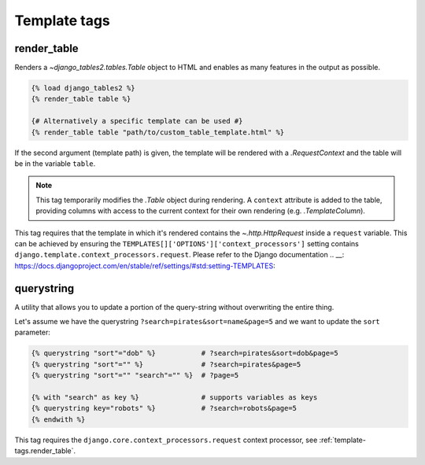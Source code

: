 .. _template_tags:

Template tags
=============

.. _template-tags.render_table:

render_table
------------

Renders a `~django_tables2.tables.Table` object to HTML and enables as
many features in the output as possible.

.. sourcecode:: django

    {% load django_tables2 %}
    {% render_table table %}

    {# Alternatively a specific template can be used #}
    {% render_table table "path/to/custom_table_template.html" %}

If the second argument (template path) is given, the template will be rendered
with a `.RequestContext` and the table will be in the variable ``table``.

.. note::

    This tag temporarily modifies the `.Table` object during rendering. A
    ``context`` attribute is added to the table, providing columns with access
    to the current context for their own rendering (e.g. `.TemplateColumn`).

This tag requires that the template in which it's rendered contains the
`~.http.HttpRequest` inside a ``request`` variable. This can be achieved by
ensuring the ``TEMPLATES[]['OPTIONS']['context_processors']`` setting contains
``django.template.context_processors.request``.
Please refer to the Django documentation
.. __: https://docs.djangoproject.com/en/stable/ref/settings/#std:setting-TEMPLATES:

.. _template-tags.querystring:

querystring
-----------

A utility that allows you to update a portion of the query-string without
overwriting the entire thing.

Let's assume we have the querystring ``?search=pirates&sort=name&page=5`` and
we want to update the ``sort`` parameter:

.. sourcecode:: django

    {% querystring "sort"="dob" %}           # ?search=pirates&sort=dob&page=5
    {% querystring "sort"="" %}              # ?search=pirates&page=5
    {% querystring "sort"="" "search"="" %}  # ?page=5

    {% with "search" as key %}               # supports variables as keys
    {% querystring key="robots" %}           # ?search=robots&page=5
    {% endwith %}

This tag requires the ``django.core.context_processors.request`` context
processor, see :ref:`template-tags.render_table`.
